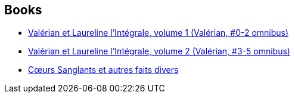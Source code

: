 :jbake-type: post
:jbake-status: published
:jbake-title: Pierre Christin
:jbake-tags: author
:jbake-date: 2011-10-21
:jbake-depth: ../../
:jbake-uri: goodreads/authors/101694.adoc
:jbake-bigImage: https://images.gr-assets.com/authors/1423002946p5/101694.jpg
:jbake-source: https://www.goodreads.com/author/show/101694
:jbake-style: goodreads goodreads-author no-index

## Books
* link:../books/9782205060164.html[Valérian et Laureline l'Intégrale, volume 1 (Valérian, #0-2 omnibus)]
* link:../books/9782205060379.html[Valérian et Laureline l'Intégrale, volume 2 (Valérian, #3-5 omnibus)]
* link:../books/9782731612066.html[Cœurs Sanglants et autres faits divers]